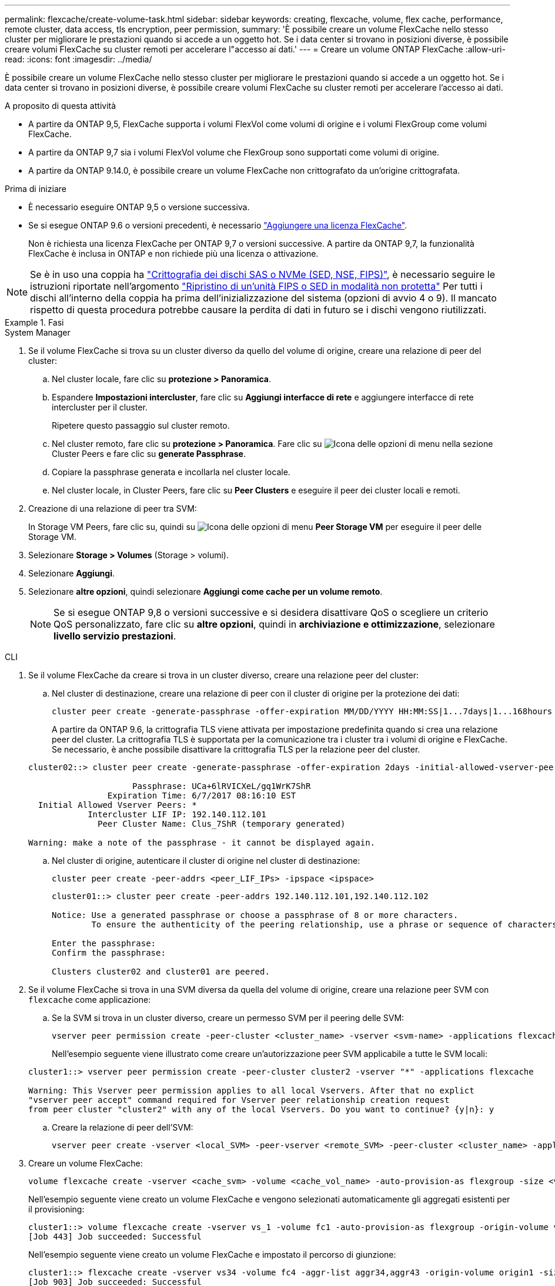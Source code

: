 ---
permalink: flexcache/create-volume-task.html 
sidebar: sidebar 
keywords: creating, flexcache, volume, flex cache, performance, remote cluster, data access, tls encryption, peer permission, 
summary: 'È possibile creare un volume FlexCache nello stesso cluster per migliorare le prestazioni quando si accede a un oggetto hot. Se i data center si trovano in posizioni diverse, è possibile creare volumi FlexCache su cluster remoti per accelerare l"accesso ai dati.' 
---
= Creare un volume ONTAP FlexCache
:allow-uri-read: 
:icons: font
:imagesdir: ../media/


[role="lead"]
È possibile creare un volume FlexCache nello stesso cluster per migliorare le prestazioni quando si accede a un oggetto hot. Se i data center si trovano in posizioni diverse, è possibile creare volumi FlexCache su cluster remoti per accelerare l'accesso ai dati.

.A proposito di questa attività
* A partire da ONTAP 9,5, FlexCache supporta i volumi FlexVol come volumi di origine e i volumi FlexGroup come volumi FlexCache.
* A partire da ONTAP 9,7 sia i volumi FlexVol volume che FlexGroup sono supportati come volumi di origine.
* A partire da ONTAP 9.14.0, è possibile creare un volume FlexCache non crittografato da un'origine crittografata.


.Prima di iniziare
* È necessario eseguire ONTAP 9,5 o versione successiva.
* Se si esegue ONTAP 9.6 o versioni precedenti, è necessario link:../system-admin/install-license-task.html["Aggiungere una licenza FlexCache"].
+
Non è richiesta una licenza FlexCache per ONTAP 9,7 o versioni successive. A partire da ONTAP 9,7, la funzionalità FlexCache è inclusa in ONTAP e non richiede più una licenza o attivazione. 




NOTE: Se è in uso una coppia ha link:https://docs.netapp.com/us-en/ontap/encryption-at-rest/support-storage-encryption-concept.html["Crittografia dei dischi SAS o NVMe (SED, NSE, FIPS)"], è necessario seguire le istruzioni riportate nell'argomento link:https://docs.netapp.com/us-en/ontap/encryption-at-rest/return-seds-unprotected-mode-task.html["Ripristino di un'unità FIPS o SED in modalità non protetta"] Per tutti i dischi all'interno della coppia ha prima dell'inizializzazione del sistema (opzioni di avvio 4 o 9). Il mancato rispetto di questa procedura potrebbe causare la perdita di dati in futuro se i dischi vengono riutilizzati.

.Fasi
[role="tabbed-block"]
====
.System Manager
--
. Se il volume FlexCache si trova su un cluster diverso da quello del volume di origine, creare una relazione di peer del cluster:
+
.. Nel cluster locale, fare clic su *protezione > Panoramica*.
.. Espandere *Impostazioni intercluster*, fare clic su *Aggiungi interfacce di rete* e aggiungere interfacce di rete intercluster per il cluster.
+
Ripetere questo passaggio sul cluster remoto.

.. Nel cluster remoto, fare clic su *protezione > Panoramica*. Fare clic su image:icon_kabob.gif["Icona delle opzioni di menu"] nella sezione Cluster Peers e fare clic su *generate Passphrase*.
.. Copiare la passphrase generata e incollarla nel cluster locale.
.. Nel cluster locale, in Cluster Peers, fare clic su *Peer Clusters* e eseguire il peer dei cluster locali e remoti.


. Creazione di una relazione di peer tra SVM:
+
In Storage VM Peers, fare clic su, quindi su image:icon_kabob.gif["Icona delle opzioni di menu"] *Peer Storage VM* per eseguire il peer delle Storage VM.

. Selezionare *Storage > Volumes* (Storage > volumi).
. Selezionare *Aggiungi*.
. Selezionare *altre opzioni*, quindi selezionare *Aggiungi come cache per un volume remoto*.
+

NOTE: Se si esegue ONTAP 9,8 o versioni successive e si desidera disattivare QoS o scegliere un criterio QoS personalizzato, fare clic su *altre opzioni*, quindi in *archiviazione e ottimizzazione*, selezionare *livello servizio prestazioni*.



--
.CLI
--
. Se il volume FlexCache da creare si trova in un cluster diverso, creare una relazione peer del cluster:
+
.. Nel cluster di destinazione, creare una relazione di peer con il cluster di origine per la protezione dei dati:
+
[source, cli]
----
cluster peer create -generate-passphrase -offer-expiration MM/DD/YYYY HH:MM:SS|1...7days|1...168hours -peer-addrs <peer_LIF_IPs> -initial-allowed-vserver-peers <svm_name>,..|* -ipspace <ipspace_name>
----
+
A partire da ONTAP 9.6, la crittografia TLS viene attivata per impostazione predefinita quando si crea una relazione peer del cluster. La crittografia TLS è supportata per la comunicazione tra i cluster tra i volumi di origine e FlexCache. Se necessario, è anche possibile disattivare la crittografia TLS per la relazione peer del cluster.

+
[listing]
----
cluster02::> cluster peer create -generate-passphrase -offer-expiration 2days -initial-allowed-vserver-peers *

                     Passphrase: UCa+6lRVICXeL/gq1WrK7ShR
                Expiration Time: 6/7/2017 08:16:10 EST
  Initial Allowed Vserver Peers: *
            Intercluster LIF IP: 192.140.112.101
              Peer Cluster Name: Clus_7ShR (temporary generated)

Warning: make a note of the passphrase - it cannot be displayed again.
----
.. Nel cluster di origine, autenticare il cluster di origine nel cluster di destinazione:
+
[source, cli]
----
cluster peer create -peer-addrs <peer_LIF_IPs> -ipspace <ipspace>
----
+
[listing]
----
cluster01::> cluster peer create -peer-addrs 192.140.112.101,192.140.112.102

Notice: Use a generated passphrase or choose a passphrase of 8 or more characters.
        To ensure the authenticity of the peering relationship, use a phrase or sequence of characters that would be hard to guess.

Enter the passphrase:
Confirm the passphrase:

Clusters cluster02 and cluster01 are peered.
----


. Se il volume FlexCache si trova in una SVM diversa da quella del volume di origine, creare una relazione peer SVM con `flexcache` come applicazione:
+
.. Se la SVM si trova in un cluster diverso, creare un permesso SVM per il peering delle SVM:
+
[source, cli]
----
vserver peer permission create -peer-cluster <cluster_name> -vserver <svm-name> -applications flexcache
----
+
Nell'esempio seguente viene illustrato come creare un'autorizzazione peer SVM applicabile a tutte le SVM locali:

+
[listing]
----
cluster1::> vserver peer permission create -peer-cluster cluster2 -vserver "*" -applications flexcache

Warning: This Vserver peer permission applies to all local Vservers. After that no explict
"vserver peer accept" command required for Vserver peer relationship creation request
from peer cluster "cluster2" with any of the local Vservers. Do you want to continue? {y|n}: y
----
.. Creare la relazione di peer dell'SVM:
+
[source, cli]
----
vserver peer create -vserver <local_SVM> -peer-vserver <remote_SVM> -peer-cluster <cluster_name> -applications flexcache
----


. Creare un volume FlexCache:
+
[source, cli]
----
volume flexcache create -vserver <cache_svm> -volume <cache_vol_name> -auto-provision-as flexgroup -size <vol_size> -origin-vserver <origin_svm> -origin-volume <origin_vol_name>
----
+
Nell'esempio seguente viene creato un volume FlexCache e vengono selezionati automaticamente gli aggregati esistenti per il provisioning:

+
[listing]
----
cluster1::> volume flexcache create -vserver vs_1 -volume fc1 -auto-provision-as flexgroup -origin-volume vol_1 -size 160MB -origin-vserver vs_1
[Job 443] Job succeeded: Successful
----
+
Nell'esempio seguente viene creato un volume FlexCache e impostato il percorso di giunzione:

+
[listing]
----
cluster1::> flexcache create -vserver vs34 -volume fc4 -aggr-list aggr34,aggr43 -origin-volume origin1 -size 400m -junction-path /fc4
[Job 903] Job succeeded: Successful
----
. Verificare la relazione FlexCache dal volume FlexCache e dal volume di origine.
+
.. Visualizzare la relazione di FlexCache nel cluster:
+
[source, cli]
----
volume flexcache show
----
+
[listing]
----
cluster1::> volume flexcache show
Vserver Volume      Size       Origin-Vserver Origin-Volume Origin-Cluster
------- ----------- ---------- -------------- ------------- --------------
vs_1    fc1         160MB      vs_1           vol_1           cluster1
----
.. Visualizzare tutte le relazioni FlexCache nel cluster di origine: +
`volume flexcache origin show-caches`
+
[listing]
----
cluster::> volume flexcache origin show-caches
Origin-Vserver Origin-Volume   Cache-Vserver    Cache-Volume   Cache-Cluster
-------------- --------------- ---------------  -------------- ---------------
vs0            ovol1           vs1              cfg1           clusA
vs0            ovol1           vs2              cfg2           clusB
vs_1           vol_1           vs_1             fc1            cluster1
----




--
====


== Risultato

Il volume FlexCache è stato creato correttamente. I client possono montare il volume utilizzando il percorso di giunzione del volume FlexCache.

.Informazioni correlate
link:../peering/index.html["Peering di cluster e SVM"]
